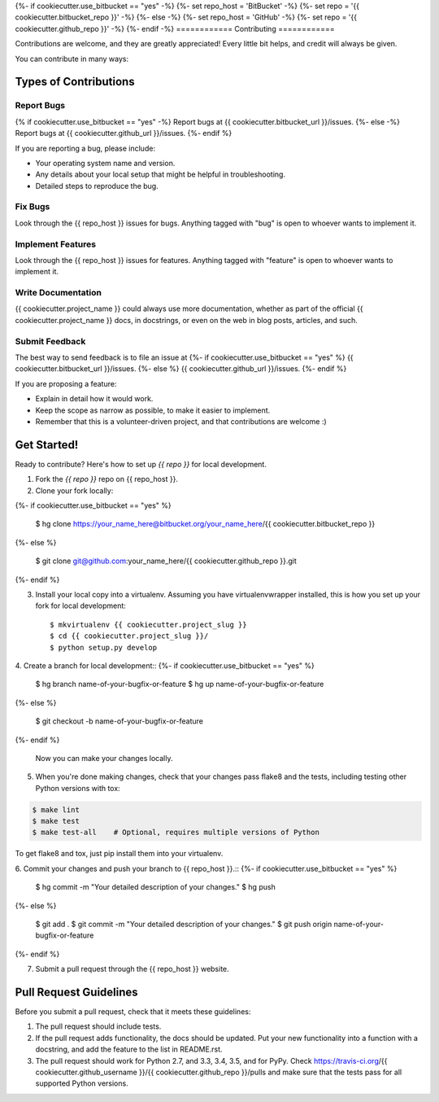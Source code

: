 {%- if cookiecutter.use_bitbucket == "yes" -%}
{%- set repo_host = 'BitBucket' -%}
{%- set repo = '{{ cookiecutter.bitbucket_repo }}' -%}
{%- else -%}
{%- set repo_host = 'GitHub' -%}
{%- set repo = '{{ cookiecutter.github_repo }}' -%}
{%- endif -%}
============
Contributing
============

Contributions are welcome, and they are greatly appreciated! Every
little bit helps, and credit will always be given.

You can contribute in many ways:

Types of Contributions
----------------------

Report Bugs
~~~~~~~~~~~

{% if cookiecutter.use_bitbucket == "yes" -%}
Report bugs at {{ cookiecutter.bitbucket_url }}/issues.
{%- else -%}
Report bugs at {{ cookiecutter.github_url }}/issues.
{%- endif %}

If you are reporting a bug, please include:

* Your operating system name and version.
* Any details about your local setup that might be helpful in troubleshooting.
* Detailed steps to reproduce the bug.

Fix Bugs
~~~~~~~~

Look through the {{ repo_host }} issues for bugs. Anything tagged with "bug"
is open to whoever wants to implement it.

Implement Features
~~~~~~~~~~~~~~~~~~

Look through the {{ repo_host }} issues for features. Anything tagged with
"feature" is open to whoever wants to implement it.

Write Documentation
~~~~~~~~~~~~~~~~~~~

{{ cookiecutter.project_name }} could always use more documentation, whether as
part of the official {{ cookiecutter.project_name }} docs, in docstrings, or
even on the web in blog posts, articles, and such.

Submit Feedback
~~~~~~~~~~~~~~~

The best way to send feedback is to file an issue at
{%- if cookiecutter.use_bitbucket == "yes" %}
{{ cookiecutter.bitbucket_url }}/issues.
{%- else %}
{{ cookiecutter.github_url }}/issues.
{%- endif %}

If you are proposing a feature:

* Explain in detail how it would work.
* Keep the scope as narrow as possible, to make it easier to implement.
* Remember that this is a volunteer-driven project, and that contributions
  are welcome :)

Get Started!
------------

Ready to contribute? Here's how to set up `{{ repo }}` for
local development.

1. Fork the `{{ repo }}` repo on {{ repo_host }}.
2. Clone your fork locally::

{%- if cookiecutter.use_bitbucket == "yes" %}

    $ hg clone https://your_name_here@bitbucket.org/your_name_here/{{ cookiecutter.bitbucket_repo }}
{%- else %}

    $ git clone git@github.com:your_name_here/{{ cookiecutter.github_repo }}.git
{%- endif %}

3. Install your local copy into a virtualenv. Assuming you have
   virtualenvwrapper installed, this is how you set up your fork for local
   development::

    $ mkvirtualenv {{ cookiecutter.project_slug }}
    $ cd {{ cookiecutter.project_slug }}/
    $ python setup.py develop

4. Create a branch for local development::
{%- if cookiecutter.use_bitbucket == "yes" %}

    $ hg branch name-of-your-bugfix-or-feature
    $ hg up name-of-your-bugfix-or-feature
{%- else %}

    $ git checkout -b name-of-your-bugfix-or-feature
{%- endif %}

   Now you can make your changes locally.

5. When you're done making changes, check that your changes pass flake8 and the
   tests, including testing other Python versions with tox:

.. code-block:: bash

    $ make lint
    $ make test
    $ make test-all    # Optional, requires multiple versions of Python

To get flake8 and tox, just pip install them into your virtualenv.

6. Commit your changes and push your branch to {{ repo_host }}.::
{%- if cookiecutter.use_bitbucket == "yes" %}

    $ hg commit -m "Your detailed description of your changes."
    $ hg push 
{%- else %}

    $ git add .
    $ git commit -m "Your detailed description of your changes."
    $ git push origin name-of-your-bugfix-or-feature
{%- endif %}

7. Submit a pull request through the {{ repo_host }} website.


Pull Request Guidelines
-----------------------

Before you submit a pull request, check that it meets these guidelines:

1. The pull request should include tests.
2. If the pull request adds functionality, the docs should be updated. Put
   your new functionality into a function with a docstring, and add the
   feature to the list in README.rst.
3. The pull request should work for Python 2.7, and 3.3, 3.4, 3.5, and for PyPy.  Check
   https://travis-ci.org/{{ cookiecutter.github_username }}/{{ cookiecutter.github_repo }}/pulls
   and make sure that the tests pass for all supported Python versions.
